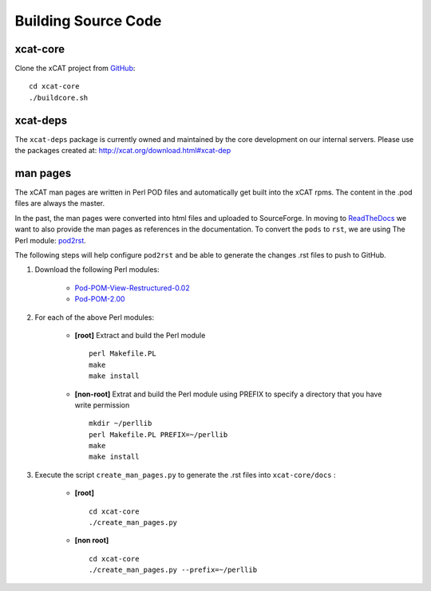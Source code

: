Building Source Code
====================

xcat-core
---------

Clone the xCAT project from `GitHub <https://github.com/xcat2/xcat-core>`_::

    cd xcat-core
    ./buildcore.sh 

xcat-deps
---------

The ``xcat-deps`` package is currently owned and maintained by the core development on our internal servers.  Please use the packages created at: http://xcat.org/download.html#xcat-dep 


man pages
---------

The xCAT man pages are written in Perl POD files and automatically get built into the xCAT rpms.  The content in the .pod files are always the master.

In the past, the man pages were converted into html files and uploaded to SourceForge.  In moving to `ReadTheDocs <http://xcat-docs.readthedocs.org>`_ we want to also provide the man pages as references in the documentation.  To convert the ``pods`` to ``rst``, we are using The Perl module: `pod2rst <http://search.cpan.org/~dowens/Pod-POM-View-Restructured-0.02/bin/pod2rst>`_.  

The following steps will help configure ``pod2rst`` and be able to generate the changes .rst files to push to GitHub.

#. Download the following Perl modules:

    - `Pod-POM-View-Restructured-0.02 <http://search.cpan.org/~dowens/Pod-POM-View-Restructured-0.02/lib/Pod/POM/View/Restructured.pm>`_
    - `Pod-POM-2.00 <http://search.cpan.org/~neilb/Pod-POM-2.00/lib/Pod/POM.pm>`_

#. For each of the above Perl modules:

    * **[root]** Extract and build the Perl module ::
    
        perl Makefile.PL
        make
        make install
    
    * **[non-root]** Extrat and build the Perl module using PREFIX to specify a directory that you have write permission ::
    
        mkdir ~/perllib
        perl Makefile.PL PREFIX=~/perllib
        make
        make install
    
#. Execute the script ``create_man_pages.py`` to generate the .rst files into ``xcat-core/docs`` :

    * **[root]** ::
 
        cd xcat-core
        ./create_man_pages.py
 
    * **[non root]** ::

        cd xcat-core
        ./create_man_pages.py --prefix=~/perllib
